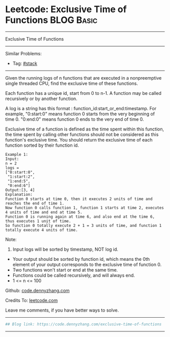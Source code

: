 * Leetcode: Exclusive Time of Functions                                              :BLOG:Basic:
#+STARTUP: showeverything
#+OPTIONS: toc:nil \n:t ^:nil creator:nil d:nil
:PROPERTIES:
:type:     redo
:END:
---------------------------------------------------------------------
Exclusive Time of Functions
---------------------------------------------------------------------
Similar Problems:
- Tag: [[https://code.dennyzhang.com/category/stack][#stack]]
---------------------------------------------------------------------
Given the running logs of n functions that are executed in a nonpreemptive single threaded CPU, find the exclusive time of these functions.

Each function has a unique id, start from 0 to n-1. A function may be called recursively or by another function.

A log is a string has this format : function_id:start_or_end:timestamp. For example, "0:start:0" means function 0 starts from the very beginning of time 0. "0:end:0" means function 0 ends to the very end of time 0.

Exclusive time of a function is defined as the time spent within this function, the time spent by calling other functions should not be considered as this function's exclusive time. You should return the exclusive time of each function sorted by their function id.
#+BEGIN_EXAMPLE
Example 1:
Input:
n = 2
logs = 
["0:start:0",
 "1:start:2",
 "1:end:5",
 "0:end:6"]
Output:[3, 4]
Explanation:
Function 0 starts at time 0, then it executes 2 units of time and reaches the end of time 1. 
Now function 0 calls function 1, function 1 starts at time 2, executes 4 units of time and end at time 5.
Function 0 is running again at time 6, and also end at the time 6, thus executes 1 unit of time. 
So function 0 totally execute 2 + 1 = 3 units of time, and function 1 totally execute 4 units of time.
#+END_EXAMPLE

Note:
1. Input logs will be sorted by timestamp, NOT log id.
- Your output should be sorted by function id, which means the 0th element of your output corresponds to the exclusive time of function 0.
- Two functions won't start or end at the same time.
- Functions could be called recursively, and will always end.
- 1 <= n <= 100

Github: [[https://github.com/dennyzhang/code.dennyzhang.com/tree/master/problems/exclusive-time-of-functions][code.dennyzhang.com]]

Credits To: [[https://leetcode.com/problems/exclusive-time-of-functions/description/][leetcode.com]]

Leave me comments, if you have better ways to solve.
---------------------------------------------------------------------

#+BEGIN_SRC python
## Blog link: https://code.dennyzhang.com/exclusive-time-of-functions

#+END_SRC
---------------------------------------------------------------------

#+BEGIN_HTML
<div style="overflow: hidden;">
<div style="float: left; padding: 5px"> <a href="https://www.linkedin.com/in/dennyzhang001"><img src="https://www.dennyzhang.com/wp-content/uploads/sns/linkedin.png" alt="linkedin" /></a></div>
<div style="float: left; padding: 5px"><a href="https://github.com/dennyzhang"><img src="https://www.dennyzhang.com/wp-content/uploads/sns/github.png" alt="github" /></a></div>
<div style="float: left; padding: 5px"><a href="https://www.dennyzhang.com/slack" target="_blank" rel="nofollow"><img src="https://slack.dennyzhang.com/badge.svg" alt="slack"/></a></div>
</div>
#+END_HTML
